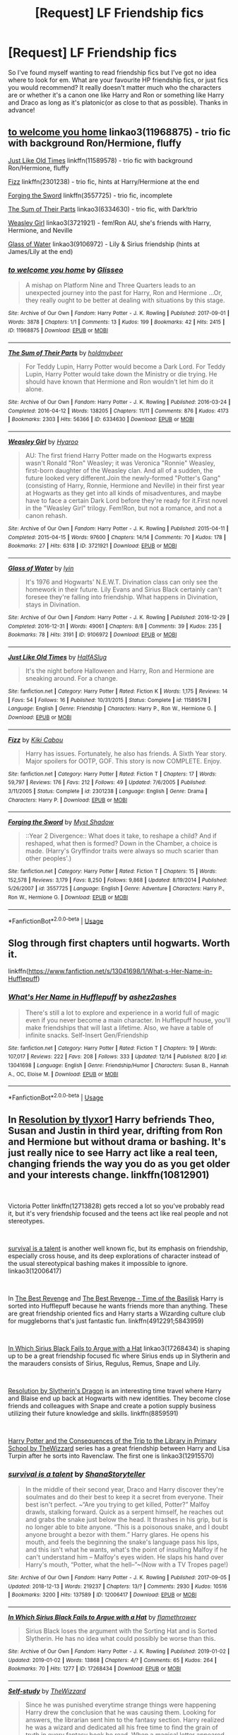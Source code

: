 #+TITLE: [Request] LF Friendship fics

* [Request] LF Friendship fics
:PROPERTIES:
:Author: slipasip
:Score: 13
:DateUnix: 1546619625.0
:DateShort: 2019-Jan-04
:FlairText: Request
:END:
So I've found myself wanting to read friendship fics but I've got no idea where to look for em. What are your favourite HP friendship fics, or just fics you would recommend? It really doesn't matter much who the characters are or whether it's a canon one like Harry and Ron or something like Harry and Draco as long as it's platonic(or as close to that as possible). Thanks in advance!


** [[https://archiveofourown.org/works/11968875][to welcome you home]] linkao3(11968875) - trio fic with background Ron/Hermione, fluffy

[[https://www.fanfiction.net/s/11589578/1/Just-Like-Old-Times][Just Like Old Times]] linkffn(11589578) - trio fic with background Ron/Hermione, fluffy

[[https://www.fanfiction.net/s/2301238/1/Fizz][Fizz]] linkffn(2301238) - trio fic, hints at Harry/Hermione at the end

[[https://www.fanfiction.net/s/3557725/1/Forging-the-Sword][Forging the Sword]] linkffn(3557725) - trio fic, incomplete

[[https://archiveofourown.org/works/6334630][The Sum of Their Parts]] linkao3(6334630) - trio fic, with Dark!trio

[[https://archiveofourown.org/works/3721921][Weasley Girl]] linkao3(3721921) - fem!Ron AU, she's friends with Harry, Hermione, and Neville

[[https://archiveofourown.org/works/9106972][Glass of Water]] linkao3(9106972) - Lily & Sirius friendship (hints at James/Lily at the end)
:PROPERTIES:
:Author: siderumincaelo
:Score: 4
:DateUnix: 1546621288.0
:DateShort: 2019-Jan-04
:END:

*** [[https://archiveofourown.org/works/11968875][*/to welcome you home/*]] by [[https://www.archiveofourown.org/users/Glisseo/pseuds/Glisseo][/Glisseo/]]

#+begin_quote
  A mishap on Platform Nine and Three Quarters leads to an unexpected journey into the past for Harry, Ron and Hermione ...Or, they really ought to be better at dealing with situations by this stage.
#+end_quote

^{/Site/:} ^{Archive} ^{of} ^{Our} ^{Own} ^{*|*} ^{/Fandom/:} ^{Harry} ^{Potter} ^{-} ^{J.} ^{K.} ^{Rowling} ^{*|*} ^{/Published/:} ^{2017-09-01} ^{*|*} ^{/Words/:} ^{3878} ^{*|*} ^{/Chapters/:} ^{1/1} ^{*|*} ^{/Comments/:} ^{13} ^{*|*} ^{/Kudos/:} ^{199} ^{*|*} ^{/Bookmarks/:} ^{42} ^{*|*} ^{/Hits/:} ^{2415} ^{*|*} ^{/ID/:} ^{11968875} ^{*|*} ^{/Download/:} ^{[[https://archiveofourown.org/downloads/Gl/Glisseo/11968875/to%20welcome%20you%20home.epub?updated_at=1504285866][EPUB]]} ^{or} ^{[[https://archiveofourown.org/downloads/Gl/Glisseo/11968875/to%20welcome%20you%20home.mobi?updated_at=1504285866][MOBI]]}

--------------

[[https://archiveofourown.org/works/6334630][*/The Sum of Their Parts/*]] by [[https://www.archiveofourown.org/users/holdmybeer/pseuds/holdmybeer][/holdmybeer/]]

#+begin_quote
  For Teddy Lupin, Harry Potter would become a Dark Lord. For Teddy Lupin, Harry Potter would take down the Ministry or die trying. He should have known that Hermione and Ron wouldn't let him do it alone.
#+end_quote

^{/Site/:} ^{Archive} ^{of} ^{Our} ^{Own} ^{*|*} ^{/Fandom/:} ^{Harry} ^{Potter} ^{-} ^{J.} ^{K.} ^{Rowling} ^{*|*} ^{/Published/:} ^{2016-03-24} ^{*|*} ^{/Completed/:} ^{2016-04-12} ^{*|*} ^{/Words/:} ^{138205} ^{*|*} ^{/Chapters/:} ^{11/11} ^{*|*} ^{/Comments/:} ^{876} ^{*|*} ^{/Kudos/:} ^{4173} ^{*|*} ^{/Bookmarks/:} ^{2303} ^{*|*} ^{/Hits/:} ^{56366} ^{*|*} ^{/ID/:} ^{6334630} ^{*|*} ^{/Download/:} ^{[[https://archiveofourown.org/downloads/ho/holdmybeer/6334630/The%20Sum%20of%20Their%20Parts.epub?updated_at=1543737573][EPUB]]} ^{or} ^{[[https://archiveofourown.org/downloads/ho/holdmybeer/6334630/The%20Sum%20of%20Their%20Parts.mobi?updated_at=1543737573][MOBI]]}

--------------

[[https://archiveofourown.org/works/3721921][*/Weasley Girl/*]] by [[https://www.archiveofourown.org/users/Hyaroo/pseuds/Hyaroo][/Hyaroo/]]

#+begin_quote
  AU: The first friend Harry Potter made on the Hogwarts express wasn't Ronald "Ron" Weasley; it was Veronica "Ronnie" Weasley, first-born daughter of the Weasley clan. And all of a sudden, the future looked very different.Join the newly-formed "Potter's Gang" (consisting of Harry, Ronnie, Hermione and Neville) in their first year at Hogwarts as they get into all kinds of misadventures, and maybe have to face a certain Dark Lord before they're ready for it.First novel in the "Weasley Girl" trilogy. Fem!Ron, but not a romance, and not a canon rehash.
#+end_quote

^{/Site/:} ^{Archive} ^{of} ^{Our} ^{Own} ^{*|*} ^{/Fandom/:} ^{Harry} ^{Potter} ^{-} ^{J.} ^{K.} ^{Rowling} ^{*|*} ^{/Published/:} ^{2015-04-11} ^{*|*} ^{/Completed/:} ^{2015-04-15} ^{*|*} ^{/Words/:} ^{97600} ^{*|*} ^{/Chapters/:} ^{14/14} ^{*|*} ^{/Comments/:} ^{70} ^{*|*} ^{/Kudos/:} ^{178} ^{*|*} ^{/Bookmarks/:} ^{27} ^{*|*} ^{/Hits/:} ^{6318} ^{*|*} ^{/ID/:} ^{3721921} ^{*|*} ^{/Download/:} ^{[[https://archiveofourown.org/downloads/Hy/Hyaroo/3721921/Weasley%20Girl.epub?updated_at=1499333610][EPUB]]} ^{or} ^{[[https://archiveofourown.org/downloads/Hy/Hyaroo/3721921/Weasley%20Girl.mobi?updated_at=1499333610][MOBI]]}

--------------

[[https://archiveofourown.org/works/9106972][*/Glass of Water/*]] by [[https://www.archiveofourown.org/users/lyin/pseuds/lyin][/lyin/]]

#+begin_quote
  It's 1976 and Hogwarts' N.E.W.T. Divination class can only see the homework in their future. Lily Evans and Sirius Black certainly can't foresee they're falling into friendship. What happens in Divination, stays in Divination.
#+end_quote

^{/Site/:} ^{Archive} ^{of} ^{Our} ^{Own} ^{*|*} ^{/Fandom/:} ^{Harry} ^{Potter} ^{-} ^{J.} ^{K.} ^{Rowling} ^{*|*} ^{/Published/:} ^{2016-12-29} ^{*|*} ^{/Completed/:} ^{2016-12-31} ^{*|*} ^{/Words/:} ^{49061} ^{*|*} ^{/Chapters/:} ^{8/8} ^{*|*} ^{/Comments/:} ^{39} ^{*|*} ^{/Kudos/:} ^{235} ^{*|*} ^{/Bookmarks/:} ^{78} ^{*|*} ^{/Hits/:} ^{3191} ^{*|*} ^{/ID/:} ^{9106972} ^{*|*} ^{/Download/:} ^{[[https://archiveofourown.org/downloads/ly/lyin/9106972/Glass%20of%20Water.epub?updated_at=1483165590][EPUB]]} ^{or} ^{[[https://archiveofourown.org/downloads/ly/lyin/9106972/Glass%20of%20Water.mobi?updated_at=1483165590][MOBI]]}

--------------

[[https://www.fanfiction.net/s/11589578/1/][*/Just Like Old Times/*]] by [[https://www.fanfiction.net/u/3955920/HalfASlug][/HalfASlug/]]

#+begin_quote
  It's the night before Halloween and Harry, Ron and Hermione are sneaking around. For a change.
#+end_quote

^{/Site/:} ^{fanfiction.net} ^{*|*} ^{/Category/:} ^{Harry} ^{Potter} ^{*|*} ^{/Rated/:} ^{Fiction} ^{K} ^{*|*} ^{/Words/:} ^{1,175} ^{*|*} ^{/Reviews/:} ^{14} ^{*|*} ^{/Favs/:} ^{54} ^{*|*} ^{/Follows/:} ^{16} ^{*|*} ^{/Published/:} ^{10/31/2015} ^{*|*} ^{/Status/:} ^{Complete} ^{*|*} ^{/id/:} ^{11589578} ^{*|*} ^{/Language/:} ^{English} ^{*|*} ^{/Genre/:} ^{Friendship} ^{*|*} ^{/Characters/:} ^{Harry} ^{P.,} ^{Ron} ^{W.,} ^{Hermione} ^{G.} ^{*|*} ^{/Download/:} ^{[[http://www.ff2ebook.com/old/ffn-bot/index.php?id=11589578&source=ff&filetype=epub][EPUB]]} ^{or} ^{[[http://www.ff2ebook.com/old/ffn-bot/index.php?id=11589578&source=ff&filetype=mobi][MOBI]]}

--------------

[[https://www.fanfiction.net/s/2301238/1/][*/Fizz/*]] by [[https://www.fanfiction.net/u/30396/Kiki-Cabou][/Kiki Cabou/]]

#+begin_quote
  Harry has issues. Fortunately, he also has friends. A Sixth Year story. Major spoilers for OOTP, GOF. This story is now COMPLETE. Enjoy.
#+end_quote

^{/Site/:} ^{fanfiction.net} ^{*|*} ^{/Category/:} ^{Harry} ^{Potter} ^{*|*} ^{/Rated/:} ^{Fiction} ^{T} ^{*|*} ^{/Chapters/:} ^{17} ^{*|*} ^{/Words/:} ^{59,797} ^{*|*} ^{/Reviews/:} ^{176} ^{*|*} ^{/Favs/:} ^{212} ^{*|*} ^{/Follows/:} ^{49} ^{*|*} ^{/Updated/:} ^{7/6/2005} ^{*|*} ^{/Published/:} ^{3/11/2005} ^{*|*} ^{/Status/:} ^{Complete} ^{*|*} ^{/id/:} ^{2301238} ^{*|*} ^{/Language/:} ^{English} ^{*|*} ^{/Genre/:} ^{Drama} ^{*|*} ^{/Characters/:} ^{Harry} ^{P.} ^{*|*} ^{/Download/:} ^{[[http://www.ff2ebook.com/old/ffn-bot/index.php?id=2301238&source=ff&filetype=epub][EPUB]]} ^{or} ^{[[http://www.ff2ebook.com/old/ffn-bot/index.php?id=2301238&source=ff&filetype=mobi][MOBI]]}

--------------

[[https://www.fanfiction.net/s/3557725/1/][*/Forging the Sword/*]] by [[https://www.fanfiction.net/u/318654/Myst-Shadow][/Myst Shadow/]]

#+begin_quote
  ::Year 2 Divergence:: What does it take, to reshape a child? And if reshaped, what then is formed? Down in the Chamber, a choice is made. (Harry's Gryffindor traits were always so much scarier than other peoples'.)
#+end_quote

^{/Site/:} ^{fanfiction.net} ^{*|*} ^{/Category/:} ^{Harry} ^{Potter} ^{*|*} ^{/Rated/:} ^{Fiction} ^{T} ^{*|*} ^{/Chapters/:} ^{15} ^{*|*} ^{/Words/:} ^{152,578} ^{*|*} ^{/Reviews/:} ^{3,179} ^{*|*} ^{/Favs/:} ^{8,250} ^{*|*} ^{/Follows/:} ^{9,868} ^{*|*} ^{/Updated/:} ^{8/19/2014} ^{*|*} ^{/Published/:} ^{5/26/2007} ^{*|*} ^{/id/:} ^{3557725} ^{*|*} ^{/Language/:} ^{English} ^{*|*} ^{/Genre/:} ^{Adventure} ^{*|*} ^{/Characters/:} ^{Harry} ^{P.,} ^{Ron} ^{W.,} ^{Hermione} ^{G.} ^{*|*} ^{/Download/:} ^{[[http://www.ff2ebook.com/old/ffn-bot/index.php?id=3557725&source=ff&filetype=epub][EPUB]]} ^{or} ^{[[http://www.ff2ebook.com/old/ffn-bot/index.php?id=3557725&source=ff&filetype=mobi][MOBI]]}

--------------

*FanfictionBot*^{2.0.0-beta} | [[https://github.com/tusing/reddit-ffn-bot/wiki/Usage][Usage]]
:PROPERTIES:
:Author: FanfictionBot
:Score: 1
:DateUnix: 1546621327.0
:DateShort: 2019-Jan-04
:END:


** Slog through first chapters until hogwarts. Worth it.

linkffn([[https://www.fanfiction.net/s/13041698/1/What-s-Her-Name-in-Hufflepuff]])
:PROPERTIES:
:Author: usernameXbillion
:Score: 3
:DateUnix: 1546624663.0
:DateShort: 2019-Jan-04
:END:

*** [[https://www.fanfiction.net/s/13041698/1/][*/What's Her Name in Hufflepuff/*]] by [[https://www.fanfiction.net/u/12472/ashez2ashes][/ashez2ashes/]]

#+begin_quote
  There's still a lot to explore and experience in a world full of magic even if you never become a main character. In Hufflepuff house, you'll make friendships that will last a lifetime. Also, we have a table of infinite snacks. Self-Insert Gen/Friendship
#+end_quote

^{/Site/:} ^{fanfiction.net} ^{*|*} ^{/Category/:} ^{Harry} ^{Potter} ^{*|*} ^{/Rated/:} ^{Fiction} ^{T} ^{*|*} ^{/Chapters/:} ^{19} ^{*|*} ^{/Words/:} ^{107,017} ^{*|*} ^{/Reviews/:} ^{222} ^{*|*} ^{/Favs/:} ^{208} ^{*|*} ^{/Follows/:} ^{333} ^{*|*} ^{/Updated/:} ^{12/14} ^{*|*} ^{/Published/:} ^{8/20} ^{*|*} ^{/id/:} ^{13041698} ^{*|*} ^{/Language/:} ^{English} ^{*|*} ^{/Genre/:} ^{Friendship/Humor} ^{*|*} ^{/Characters/:} ^{Susan} ^{B.,} ^{Hannah} ^{A.,} ^{OC,} ^{Eloise} ^{M.} ^{*|*} ^{/Download/:} ^{[[http://www.ff2ebook.com/old/ffn-bot/index.php?id=13041698&source=ff&filetype=epub][EPUB]]} ^{or} ^{[[http://www.ff2ebook.com/old/ffn-bot/index.php?id=13041698&source=ff&filetype=mobi][MOBI]]}

--------------

*FanfictionBot*^{2.0.0-beta} | [[https://github.com/tusing/reddit-ffn-bot/wiki/Usage][Usage]]
:PROPERTIES:
:Author: FanfictionBot
:Score: 2
:DateUnix: 1546624691.0
:DateShort: 2019-Jan-04
:END:


** In [[https://www.fanfiction.net/s/10812901/1/Resolution][Resolution by tlyxor1]] Harry befriends Theo, Susan and Justin in third year, drifting from Ron and Hermione but without drama or bashing. It's just really nice to see Harry act like a real teen, changing friends the way you do as you get older and your interests change. linkffn(10812901)

​

Victoria Potter linkffn(12713828) gets recced a lot so you've probably read it, but it's very friendship focused and the teens act like real people and not stereotypes.

​

[[https://archiveofourown.org/works/12006417?view_full_work=true][survival is a talent]] is another well known fic, but its emphasis on friendship, especially cross house, and its deep explorations of character instead of the usual stereotypical bashing makes it impossible to ignore. linkao3(12006417)

​

In [[http://www.fanfiction.net/s/4912291/1/The_Best_Revenge][The Best Revenge]] and [[http://www.fanfiction.net/s/5843959/1/The_Best_Revenge_Time_of_the_Basilisk][The Best Revenge - Time of the Basilisk]] Harry is sorted into Hufflepuff because he wants friends more than anything. These are great friendship oriented fics and Harry starts a Wizarding culture club for muggleborns that's just fantastic fun. linkffn(4912291;5843959)

​

[[https://archiveofourown.org/works/17268434?view_full_work=true][In Which Sirius Black Fails to Argue with a Hat]] linkao3(17268434) is shaping up to be a great friendship focused fic where Sirius ends up in Slytherin and the marauders consists of Sirius, Regulus, Remus, Snape and Lily.

​

[[https://www.fanfiction.net/s/8859591/1/Resolution][Resolution by Slytherin's Dragon]] is an interesting time travel where Harry and Blaise end up back at Hogwarts with new identities. They become close friends and colleagues with Snape and create a potion supply business utilizing their future knowledge and skills. linkffn(8859591)

​

[[https://archiveofourown.org/series/887097][Harry Potter and the Consequences of the Trip to the Library in Primary School by TheWizzard]] series has a great friendship between Harry and Lisa Turpin after he sorts into Ravenclaw. The first one is linkao3(12915570)
:PROPERTIES:
:Author: tpyrene
:Score: 2
:DateUnix: 1546628765.0
:DateShort: 2019-Jan-04
:END:

*** [[https://archiveofourown.org/works/12006417][*/survival is a talent/*]] by [[https://www.archiveofourown.org/users/ShanaStoryteller/pseuds/ShanaStoryteller][/ShanaStoryteller/]]

#+begin_quote
  In the middle of their second year, Draco and Harry discover they're soulmates and do their best to keep it a secret from everyone. Their best isn't perfect. ~“Are you trying to get killed, Potter?” Malfoy drawls, stalking forward. Quick as a serpent himself, he reaches out and grabs the snake just below the head. It thrashes in his grip, but is no longer able to bite anyone. “This is a poisonous snake, and I doubt anyone brought a bezor with them.” Harry glares. He opens his mouth, and feels the beginning the snake's language pass his lips, and this isn't what he wants, what's the point of insulting Malfoy if he can't understand him -- Malfoy's eyes widen. He slaps his hand over Harry's mouth, “Potter, what the hell--”~(Now with a TV Tropes page!)
#+end_quote

^{/Site/:} ^{Archive} ^{of} ^{Our} ^{Own} ^{*|*} ^{/Fandom/:} ^{Harry} ^{Potter} ^{-} ^{J.} ^{K.} ^{Rowling} ^{*|*} ^{/Published/:} ^{2017-09-05} ^{*|*} ^{/Updated/:} ^{2018-12-13} ^{*|*} ^{/Words/:} ^{219237} ^{*|*} ^{/Chapters/:} ^{13/?} ^{*|*} ^{/Comments/:} ^{2930} ^{*|*} ^{/Kudos/:} ^{10516} ^{*|*} ^{/Bookmarks/:} ^{3200} ^{*|*} ^{/Hits/:} ^{137589} ^{*|*} ^{/ID/:} ^{12006417} ^{*|*} ^{/Download/:} ^{[[https://archiveofourown.org/downloads/Sh/ShanaStoryteller/12006417/survival%20is%20a%20talent.epub?updated_at=1544939603][EPUB]]} ^{or} ^{[[https://archiveofourown.org/downloads/Sh/ShanaStoryteller/12006417/survival%20is%20a%20talent.mobi?updated_at=1544939603][MOBI]]}

--------------

[[https://archiveofourown.org/works/17268434][*/In Which Sirius Black Fails to Argue with a Hat/*]] by [[https://www.archiveofourown.org/users/flamethrower/pseuds/flamethrower][/flamethrower/]]

#+begin_quote
  Sirius Black loses the argument with the Sorting Hat and is Sorted Slytherin. He has no idea what could possibly be worse than this.
#+end_quote

^{/Site/:} ^{Archive} ^{of} ^{Our} ^{Own} ^{*|*} ^{/Fandom/:} ^{Harry} ^{Potter} ^{-} ^{J.} ^{K.} ^{Rowling} ^{*|*} ^{/Published/:} ^{2019-01-02} ^{*|*} ^{/Updated/:} ^{2019-01-02} ^{*|*} ^{/Words/:} ^{13868} ^{*|*} ^{/Chapters/:} ^{4/?} ^{*|*} ^{/Comments/:} ^{65} ^{*|*} ^{/Kudos/:} ^{264} ^{*|*} ^{/Bookmarks/:} ^{70} ^{*|*} ^{/Hits/:} ^{1277} ^{*|*} ^{/ID/:} ^{17268434} ^{*|*} ^{/Download/:} ^{[[https://archiveofourown.org/downloads/fl/flamethrower/17268434/In%20Which%20Sirius%20Black%20Fails.epub?updated_at=1546415150][EPUB]]} ^{or} ^{[[https://archiveofourown.org/downloads/fl/flamethrower/17268434/In%20Which%20Sirius%20Black%20Fails.mobi?updated_at=1546415150][MOBI]]}

--------------

[[https://archiveofourown.org/works/12915570][*/Self-study/*]] by [[https://www.archiveofourown.org/users/TheWizzard/pseuds/TheWizzard][/TheWizzard/]]

#+begin_quote
  Since he was punished everytime strange things were happening Harry drew the conclusion that he was causing them. Looking for answers, the librarian sent him to the fantasy section. Harry realized he was a wizard and dedicated all his free time to find the grain of truth in every fantasy book he read. When a magical letter appeared and Harry was invited to Hogwarts he was bursting with joy. He might lack knowledge of "real" magic and the "real" magical world but life lessons from fictional characters, a few handy magical tricks and an open mind would make up for it.
#+end_quote

^{/Site/:} ^{Archive} ^{of} ^{Our} ^{Own} ^{*|*} ^{/Fandom/:} ^{Harry} ^{Potter} ^{-} ^{J.} ^{K.} ^{Rowling} ^{*|*} ^{/Published/:} ^{2017-12-04} ^{*|*} ^{/Completed/:} ^{2017-12-15} ^{*|*} ^{/Words/:} ^{7549} ^{*|*} ^{/Chapters/:} ^{5/5} ^{*|*} ^{/Comments/:} ^{26} ^{*|*} ^{/Kudos/:} ^{259} ^{*|*} ^{/Bookmarks/:} ^{23} ^{*|*} ^{/Hits/:} ^{3865} ^{*|*} ^{/ID/:} ^{12915570} ^{*|*} ^{/Download/:} ^{[[https://archiveofourown.org/downloads/Th/TheWizzard/12915570/Selfstudy.epub?updated_at=1545612937][EPUB]]} ^{or} ^{[[https://archiveofourown.org/downloads/Th/TheWizzard/12915570/Selfstudy.mobi?updated_at=1545612937][MOBI]]}

--------------

[[https://www.fanfiction.net/s/10812901/1/][*/Resolution/*]] by [[https://www.fanfiction.net/u/4125581/tlyxor1][/tlyxor1/]]

#+begin_quote
  One does not walk from a near death experience unchanged. It's no wonder, then, when after two action packed years, it's a very different Harry Potter who arrives for his third year at Hogwarts School. new classes, new friends and a very new outlook on life, the Boy Who Lived was always meant for greatness. PoA AU. OOC. Rewrite in progress.
#+end_quote

^{/Site/:} ^{fanfiction.net} ^{*|*} ^{/Category/:} ^{Harry} ^{Potter} ^{*|*} ^{/Rated/:} ^{Fiction} ^{T} ^{*|*} ^{/Chapters/:} ^{40} ^{*|*} ^{/Words/:} ^{68,073} ^{*|*} ^{/Reviews/:} ^{1,213} ^{*|*} ^{/Favs/:} ^{2,711} ^{*|*} ^{/Follows/:} ^{2,543} ^{*|*} ^{/Updated/:} ^{1/12/2016} ^{*|*} ^{/Published/:} ^{11/8/2014} ^{*|*} ^{/Status/:} ^{Complete} ^{*|*} ^{/id/:} ^{10812901} ^{*|*} ^{/Language/:} ^{English} ^{*|*} ^{/Genre/:} ^{Adventure/Friendship} ^{*|*} ^{/Characters/:} ^{Harry} ^{P.,} ^{Neville} ^{L.,} ^{Theodore} ^{N.,} ^{Susan} ^{B.} ^{*|*} ^{/Download/:} ^{[[http://www.ff2ebook.com/old/ffn-bot/index.php?id=10812901&source=ff&filetype=epub][EPUB]]} ^{or} ^{[[http://www.ff2ebook.com/old/ffn-bot/index.php?id=10812901&source=ff&filetype=mobi][MOBI]]}

--------------

[[https://www.fanfiction.net/s/12713828/1/][*/Victoria Potter/*]] by [[https://www.fanfiction.net/u/883762/Taure][/Taure/]]

#+begin_quote
  Magically talented, Slytherin fem!Harry. Years 1-3 of Victoria Potter's adventures at Hogwarts, with a strong focus on magic, friendship, and boarding school life. Mostly canonical world but avoids rehash of canon plotlines. No bashing, no kid politicians, no 11-year-old romances. First Year complete as of chapter 12.
#+end_quote

^{/Site/:} ^{fanfiction.net} ^{*|*} ^{/Category/:} ^{Harry} ^{Potter} ^{*|*} ^{/Rated/:} ^{Fiction} ^{T} ^{*|*} ^{/Chapters/:} ^{15} ^{*|*} ^{/Words/:} ^{86,039} ^{*|*} ^{/Reviews/:} ^{356} ^{*|*} ^{/Favs/:} ^{899} ^{*|*} ^{/Follows/:} ^{1,352} ^{*|*} ^{/Updated/:} ^{10/24} ^{*|*} ^{/Published/:} ^{11/4/2017} ^{*|*} ^{/id/:} ^{12713828} ^{*|*} ^{/Language/:} ^{English} ^{*|*} ^{/Genre/:} ^{Friendship} ^{*|*} ^{/Characters/:} ^{Harry} ^{P.,} ^{Pansy} ^{P.,} ^{Susan} ^{B.,} ^{Daphne} ^{G.} ^{*|*} ^{/Download/:} ^{[[http://www.ff2ebook.com/old/ffn-bot/index.php?id=12713828&source=ff&filetype=epub][EPUB]]} ^{or} ^{[[http://www.ff2ebook.com/old/ffn-bot/index.php?id=12713828&source=ff&filetype=mobi][MOBI]]}

--------------

[[https://www.fanfiction.net/s/4912291/1/][*/The Best Revenge/*]] by [[https://www.fanfiction.net/u/352534/Arsinoe-de-Blassenville][/Arsinoe de Blassenville/]]

#+begin_quote
  AU. Yes, the old Snape retrieves Harry from the Dursleys formula. I just had to write one. Everything changes, because the best revenge is living well. T for Mentor Snape's occasional naughty language. Supportive Minerva. Over three million hits!
#+end_quote

^{/Site/:} ^{fanfiction.net} ^{*|*} ^{/Category/:} ^{Harry} ^{Potter} ^{*|*} ^{/Rated/:} ^{Fiction} ^{T} ^{*|*} ^{/Chapters/:} ^{47} ^{*|*} ^{/Words/:} ^{213,669} ^{*|*} ^{/Reviews/:} ^{6,621} ^{*|*} ^{/Favs/:} ^{9,158} ^{*|*} ^{/Follows/:} ^{4,617} ^{*|*} ^{/Updated/:} ^{9/10/2011} ^{*|*} ^{/Published/:} ^{3/9/2009} ^{*|*} ^{/Status/:} ^{Complete} ^{*|*} ^{/id/:} ^{4912291} ^{*|*} ^{/Language/:} ^{English} ^{*|*} ^{/Genre/:} ^{Drama/Adventure} ^{*|*} ^{/Characters/:} ^{Harry} ^{P.,} ^{Severus} ^{S.} ^{*|*} ^{/Download/:} ^{[[http://www.ff2ebook.com/old/ffn-bot/index.php?id=4912291&source=ff&filetype=epub][EPUB]]} ^{or} ^{[[http://www.ff2ebook.com/old/ffn-bot/index.php?id=4912291&source=ff&filetype=mobi][MOBI]]}

--------------

*FanfictionBot*^{2.0.0-beta} | [[https://github.com/tusing/reddit-ffn-bot/wiki/Usage][Usage]]
:PROPERTIES:
:Author: FanfictionBot
:Score: 1
:DateUnix: 1546628798.0
:DateShort: 2019-Jan-04
:END:


*** [[https://www.fanfiction.net/s/5843959/1/][*/The Best Revenge: Time of the Basilisk/*]] by [[https://www.fanfiction.net/u/352534/Arsinoe-de-Blassenville][/Arsinoe de Blassenville/]]

#+begin_quote
  AU: The continuation of Book I. Not all of Tom Riddle is gone. A mysterious journal and a new Defense teacher pose challenges for Harry and his guardian. T for Mentor Snape's occasional naughty language. Supportive Minerva.
#+end_quote

^{/Site/:} ^{fanfiction.net} ^{*|*} ^{/Category/:} ^{Harry} ^{Potter} ^{*|*} ^{/Rated/:} ^{Fiction} ^{T} ^{*|*} ^{/Chapters/:} ^{30} ^{*|*} ^{/Words/:} ^{108,739} ^{*|*} ^{/Reviews/:} ^{2,526} ^{*|*} ^{/Favs/:} ^{3,501} ^{*|*} ^{/Follows/:} ^{1,460} ^{*|*} ^{/Updated/:} ^{11/14/2010} ^{*|*} ^{/Published/:} ^{3/26/2010} ^{*|*} ^{/Status/:} ^{Complete} ^{*|*} ^{/id/:} ^{5843959} ^{*|*} ^{/Language/:} ^{English} ^{*|*} ^{/Genre/:} ^{Adventure/Drama} ^{*|*} ^{/Characters/:} ^{Harry} ^{P.,} ^{Severus} ^{S.} ^{*|*} ^{/Download/:} ^{[[http://www.ff2ebook.com/old/ffn-bot/index.php?id=5843959&source=ff&filetype=epub][EPUB]]} ^{or} ^{[[http://www.ff2ebook.com/old/ffn-bot/index.php?id=5843959&source=ff&filetype=mobi][MOBI]]}

--------------

[[https://www.fanfiction.net/s/8859591/1/][*/Resolution/*]] by [[https://www.fanfiction.net/u/4340298/Slytherin-s-Dragon][/Slytherin's Dragon/]]

#+begin_quote
  In 2013, Harry gets caught up in some powerful magic of questionable origins. Inadvertently, he drags an unsuspecting Blaise along with him back to the past. With a new identity, Harry tries to live the life that he was cheated out of by Fate, Dumbledore and Riddle. Time travel/Multi-house friendship.
#+end_quote

^{/Site/:} ^{fanfiction.net} ^{*|*} ^{/Category/:} ^{Harry} ^{Potter} ^{*|*} ^{/Rated/:} ^{Fiction} ^{T} ^{*|*} ^{/Chapters/:} ^{21} ^{*|*} ^{/Words/:} ^{111,344} ^{*|*} ^{/Reviews/:} ^{666} ^{*|*} ^{/Favs/:} ^{2,058} ^{*|*} ^{/Follows/:} ^{2,620} ^{*|*} ^{/Updated/:} ^{5/30/2018} ^{*|*} ^{/Published/:} ^{12/31/2012} ^{*|*} ^{/id/:} ^{8859591} ^{*|*} ^{/Language/:} ^{English} ^{*|*} ^{/Genre/:} ^{Friendship} ^{*|*} ^{/Characters/:} ^{Harry} ^{P.,} ^{Severus} ^{S.,} ^{Blaise} ^{Z.} ^{*|*} ^{/Download/:} ^{[[http://www.ff2ebook.com/old/ffn-bot/index.php?id=8859591&source=ff&filetype=epub][EPUB]]} ^{or} ^{[[http://www.ff2ebook.com/old/ffn-bot/index.php?id=8859591&source=ff&filetype=mobi][MOBI]]}

--------------

*FanfictionBot*^{2.0.0-beta} | [[https://github.com/tusing/reddit-ffn-bot/wiki/Usage][Usage]]
:PROPERTIES:
:Author: FanfictionBot
:Score: 1
:DateUnix: 1546628810.0
:DateShort: 2019-Jan-04
:END:


** linkffn(11923164) Snape and Luna, I think this qualifies, both are in character and feel real, prepare to feel emotional though.
:PROPERTIES:
:Author: uskumru
:Score: 2
:DateUnix: 1546637380.0
:DateShort: 2019-Jan-05
:END:

*** [[https://www.fanfiction.net/s/11923164/1/][*/I Know Not, and I Cannot Know--Yet I Live and I Love/*]] by [[https://www.fanfiction.net/u/7794370/billowsandsmoke][/billowsandsmoke/]]

#+begin_quote
  Severus Snape has his emotions in check. He knows that he experiences anger and self-loathing and a bitter yearning, and that he rarely deviates from that spectrum... Until the first-year Luna Lovegood arrives to his class wearing a wreath of baby's breath. Over the next six years, an odd friendship grows between the two, and Snape is not sure how he feels about any of it.
#+end_quote

^{/Site/:} ^{fanfiction.net} ^{*|*} ^{/Category/:} ^{Harry} ^{Potter} ^{*|*} ^{/Rated/:} ^{Fiction} ^{K+} ^{*|*} ^{/Words/:} ^{31,920} ^{*|*} ^{/Reviews/:} ^{193} ^{*|*} ^{/Favs/:} ^{764} ^{*|*} ^{/Follows/:} ^{171} ^{*|*} ^{/Published/:} ^{4/30/2016} ^{*|*} ^{/Status/:} ^{Complete} ^{*|*} ^{/id/:} ^{11923164} ^{*|*} ^{/Language/:} ^{English} ^{*|*} ^{/Characters/:} ^{Harry} ^{P.,} ^{Severus} ^{S.,} ^{Luna} ^{L.} ^{*|*} ^{/Download/:} ^{[[http://www.ff2ebook.com/old/ffn-bot/index.php?id=11923164&source=ff&filetype=epub][EPUB]]} ^{or} ^{[[http://www.ff2ebook.com/old/ffn-bot/index.php?id=11923164&source=ff&filetype=mobi][MOBI]]}

--------------

*FanfictionBot*^{2.0.0-beta} | [[https://github.com/tusing/reddit-ffn-bot/wiki/Usage][Usage]]
:PROPERTIES:
:Author: FanfictionBot
:Score: 1
:DateUnix: 1546637407.0
:DateShort: 2019-Jan-05
:END:


** linkffn(13000191)

This one has a bit of romance, but it's all foundation on friendships, especially the platonic friendships between Scorpius and his dorm mates.
:PROPERTIES:
:Author: EmiCLJ
:Score: 2
:DateUnix: 1546733057.0
:DateShort: 2019-Jan-06
:END:

*** [[https://www.fanfiction.net/s/13000191/1/][*/An Invitation/*]] by [[https://www.fanfiction.net/u/2765761/MateriaFlower1-1][/MateriaFlower1-1/]]

#+begin_quote
  In their sixth year, a ball that echoes the only good thing to happen in the Triwizard Tournament is held. Scorpius is desperate to finally ask her out, but Rose knows that she couldn't care less about that Malfoy. The Phoenix Ball pushes Scorpius to finally give her an invitation - but of course, it's never quite that easy.
#+end_quote

^{/Site/:} ^{fanfiction.net} ^{*|*} ^{/Category/:} ^{Harry} ^{Potter} ^{*|*} ^{/Rated/:} ^{Fiction} ^{T} ^{*|*} ^{/Chapters/:} ^{27} ^{*|*} ^{/Words/:} ^{138,692} ^{*|*} ^{/Reviews/:} ^{140} ^{*|*} ^{/Favs/:} ^{33} ^{*|*} ^{/Follows/:} ^{57} ^{*|*} ^{/Updated/:} ^{12/25/2018} ^{*|*} ^{/Published/:} ^{7/13/2018} ^{*|*} ^{/Status/:} ^{Complete} ^{*|*} ^{/id/:} ^{13000191} ^{*|*} ^{/Language/:} ^{English} ^{*|*} ^{/Genre/:} ^{Romance/Drama} ^{*|*} ^{/Characters/:} ^{<Rose} ^{W.,} ^{Scorpius} ^{M.>} ^{*|*} ^{/Download/:} ^{[[http://www.ff2ebook.com/old/ffn-bot/index.php?id=13000191&source=ff&filetype=epub][EPUB]]} ^{or} ^{[[http://www.ff2ebook.com/old/ffn-bot/index.php?id=13000191&source=ff&filetype=mobi][MOBI]]}

--------------

*FanfictionBot*^{2.0.0-beta} | [[https://github.com/tusing/reddit-ffn-bot/wiki/Usage][Usage]]
:PROPERTIES:
:Author: FanfictionBot
:Score: 1
:DateUnix: 1546733073.0
:DateShort: 2019-Jan-06
:END:
